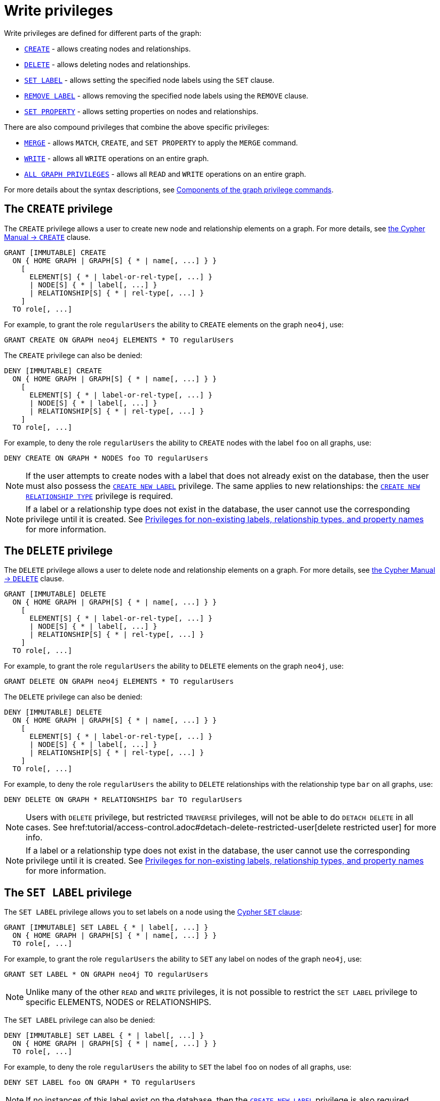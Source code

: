 :description: How to use Cypher to manage write privileges on graphs.
:page-role: enterprise-edition aura-db-business-critical aura-db-dedicated

////
[source, cypher, role=test-setup]
----
CREATE ROLE regularUsers;
----
////

[[access-control-privileges-writes]]
= Write privileges

Write privileges are defined for different parts of the graph:

* <<access-control-privileges-writes-create, `CREATE`>> - allows creating nodes and relationships.
* <<access-control-privileges-writes-delete, `DELETE`>> - allows deleting nodes and relationships.
* <<access-control-privileges-writes-set-label, `SET LABEL`>> - allows setting the specified node labels using the `SET` clause.
* <<access-control-privileges-writes-remove-label, `REMOVE LABEL`>> - allows removing the specified node labels using the `REMOVE` clause.
* <<access-control-privileges-writes-set-property, `SET PROPERTY`>> - allows setting properties on nodes and relationships.

There are also compound privileges that combine the above specific privileges:

* <<access-control-privileges-writes-merge, `MERGE`>> - allows `MATCH`, `CREATE`, and `SET PROPERTY` to apply the `MERGE` command.
* <<access-control-privileges-writes-write, `WRITE`>> - allows all `WRITE` operations on an entire graph.
* <<access-control-privileges-writes-all, `ALL GRAPH PRIVILEGES`>> - allows all `READ` and `WRITE` operations on an entire graph.

For more details about the syntax descriptions, see xref:/authentication-authorization/manage-privileges.adoc#components-of-the-graph-privilege-commands[Components of the graph privilege commands].

[[access-control-privileges-writes-create]]
== The `CREATE` privilege

The `CREATE` privilege allows a user to create new node and relationship elements on a graph.
For more details, see link:{neo4j-docs-base-uri}/cypher-manual/current/clauses/create/[the Cypher Manual -> `CREATE`] clause.

[source, syntax, role="noheader"]
----
GRANT [IMMUTABLE] CREATE
  ON { HOME GRAPH | GRAPH[S] { * | name[, ...] } }
    [
      ELEMENT[S] { * | label-or-rel-type[, ...] }
      | NODE[S] { * | label[, ...] }
      | RELATIONSHIP[S] { * | rel-type[, ...] }
    ]
  TO role[, ...]
----

For example, to grant the role `regularUsers` the ability to `CREATE` elements on the graph `neo4j`, use:

[source, cypher, role=noplay]
----
GRANT CREATE ON GRAPH neo4j ELEMENTS * TO regularUsers
----

The `CREATE` privilege can also be denied:

[source, syntax, role="noheader"]
----
DENY [IMMUTABLE] CREATE
  ON { HOME GRAPH | GRAPH[S] { * | name[, ...] } }
    [
      ELEMENT[S] { * | label-or-rel-type[, ...] }
      | NODE[S] { * | label[, ...] }
      | RELATIONSHIP[S] { * | rel-type[, ...] }
    ]
  TO role[, ...]
----

For example, to deny the role `regularUsers` the ability to `CREATE` nodes with the label `foo` on all graphs, use:

[source, cypher, role=noplay]
----
DENY CREATE ON GRAPH * NODES foo TO regularUsers
----

[NOTE]
====
If the user attempts to create nodes with a label that does not already exist on the database, then the user must also possess the xref:authentication-authorization/database-administration.adoc#access-control-database-administration-tokens[`CREATE NEW LABEL`] privilege.
The same applies to new relationships: the xref:authentication-authorization/database-administration.adoc#access-control-database-administration-tokens[`CREATE NEW RELATIONSHIP TYPE`] privilege is required.
====

[NOTE]
====
If a label or a relationship type does not exist in the database, the user cannot use the corresponding privilege until it is created.
See xref:authentication-authorization/limitations.adoc#access-control-limitations-non-existing-labels[Privileges for non-existing labels, relationship types, and property names] for more information.
====


[[access-control-privileges-writes-delete]]
== The `DELETE` privilege

The `DELETE` privilege allows a user to delete node and relationship elements on a graph.
For more details, see link:{neo4j-docs-base-uri}/cypher-manual/current/clauses/delete/[the Cypher Manual -> `DELETE`] clause.

[source, syntax, role="noheader"]
----
GRANT [IMMUTABLE] DELETE
  ON { HOME GRAPH | GRAPH[S] { * | name[, ...] } }
    [
      ELEMENT[S] { * | label-or-rel-type[, ...] }
      | NODE[S] { * | label[, ...] }
      | RELATIONSHIP[S] { * | rel-type[, ...] }
    ]
  TO role[, ...]
----

For example, to grant the role `regularUsers` the ability to `DELETE` elements on the graph `neo4j`, use:

[source, cypher, role=noplay]
----
GRANT DELETE ON GRAPH neo4j ELEMENTS * TO regularUsers
----

The `DELETE` privilege can also be denied:

[source, syntax, role="noheader"]
----
DENY [IMMUTABLE] DELETE
  ON { HOME GRAPH | GRAPH[S] { * | name[, ...] } }
    [
      ELEMENT[S] { * | label-or-rel-type[, ...] }
      | NODE[S] { * | label[, ...] }
      | RELATIONSHIP[S] { * | rel-type[, ...] }
    ]
  TO role[, ...]
----

For example, to deny the role `regularUsers` the ability to `DELETE` relationships with the relationship type `bar` on all graphs, use:

[source, cypher, role=noplay]
----
DENY DELETE ON GRAPH * RELATIONSHIPS bar TO regularUsers
----

[NOTE]
====
Users with `DELETE` privilege, but restricted `TRAVERSE` privileges, will not be able to do `DETACH DELETE` in all cases.
See href:tutorial/access-control.adoc#detach-delete-restricted-user[delete restricted user] for more info.
====

[NOTE]
====
If a label or a relationship type does not exist in the database, the user cannot use the corresponding privilege until it is created.
See xref:authentication-authorization/limitations.adoc#access-control-limitations-non-existing-labels[Privileges for non-existing labels, relationship types, and property names] for more information.
====


[[access-control-privileges-writes-set-label]]
== The `SET LABEL` privilege

The `SET LABEL` privilege allows you to set labels on a node using the link:{neo4j-docs-base-uri}/cypher-manual/current/clauses/set/#set-set-a-label-on-a-node[Cypher `SET` clause]:

[source, syntax, role="noheader"]
----
GRANT [IMMUTABLE] SET LABEL { * | label[, ...] }
  ON { HOME GRAPH | GRAPH[S] { * | name[, ...] } }
  TO role[, ...]
----

For example, to grant the role `regularUsers` the ability to `SET` any label on nodes of the graph `neo4j`, use:

[source, cypher, role=noplay]
----
GRANT SET LABEL * ON GRAPH neo4j TO regularUsers
----

[NOTE]
====
Unlike many of the other `READ` and `WRITE` privileges, it is not possible to restrict the `SET LABEL` privilege to specific +ELEMENTS+, +NODES+ or +RELATIONSHIPS+.
====

The `SET LABEL` privilege can also be denied:

[source, syntax, role="noheader"]
----
DENY [IMMUTABLE] SET LABEL { * | label[, ...] }
  ON { HOME GRAPH | GRAPH[S] { * | name[, ...] } }
  TO role[, ...]
----

For example, to deny the role `regularUsers` the ability to `SET` the label `foo` on nodes of all graphs, use:

[source, cypher, role=noplay]
----
DENY SET LABEL foo ON GRAPH * TO regularUsers
----

[NOTE]
====
If no instances of this label exist on the database, then the xref:authentication-authorization/database-administration.adoc#access-control-database-administration-tokens[`CREATE NEW LABEL`] privilege is also required.
====

[NOTE]
====
If a label does not exist in the database, the user cannot use the corresponding privilege until it is created.
See xref:authentication-authorization/limitations.adoc#access-control-limitations-non-existing-labels[Privileges for non-existing labels, relationship types, and property names] for more information.
====


[[access-control-privileges-writes-remove-label]]
== The `REMOVE LABEL` privilege

The `REMOVE LABEL` privilege allows you to remove labels from a node by using the link:{neo4j-docs-base-uri}/cypher-manual/current/clauses/remove/#remove-remove-a-label-from-a-node[Cypher `REMOVE` clause]:

[source, syntax, role="noheader"]
----
GRANT [IMMUTABLE] REMOVE LABEL { * | label[, ...] }
  ON { HOME GRAPH | GRAPH[S] { * | name[, ...] } }
  TO role[, ...]
----

For example, to grant the role `regularUsers` the ability to `REMOVE` any label from nodes of the graph `neo4j`, use:

[source, cypher, role=noplay]
----
GRANT REMOVE LABEL * ON GRAPH neo4j TO regularUsers
----

[NOTE]
====
Unlike many of the other `READ` and `WRITE` privileges, it is not possible to restrict the `REMOVE LABEL` privilege to specific +ELEMENTS+, +NODES+ or +RELATIONSHIPS+.
====

The `REMOVE LABEL` privilege can also be denied:

[source, syntax, role="noheader"]
----
DENY [IMMUTABLE] REMOVE LABEL { * | label[, ...] }
  ON { HOME GRAPH | GRAPH[S] { * | name[, ...] } }
  TO role[, ...]
----

For example, denying the role `regularUsers` the ability to remove the label `foo` from nodes of all graphs, use:

[source, cypher, role=noplay]
----
DENY REMOVE LABEL foo ON GRAPH * TO regularUsers
----

[NOTE]
====
If a label does not exist in the database, the user cannot use the corresponding privilege until it is created.
See xref:authentication-authorization/limitations.adoc#access-control-limitations-non-existing-labels[Privileges for non-existing labels, relationship types, and property names] for more information.
====


[[access-control-privileges-writes-set-property]]
== The `SET PROPERTY` privilege

The `SET PROPERTY` privilege allows a user to set a property on a node or relationship element in a graph by using the link:{neo4j-docs-base-uri}/cypher-manual/current/clauses/set/#set-set-a-property[Cypher `SET` clause]:

[source, syntax, role="noheader"]
----
GRANT [IMMUTABLE] SET PROPERTY "{" { * | property[, ...] } "}"
  ON { HOME GRAPH | GRAPH[S] { * | name[, ...] } }
    [
      ELEMENT[S] { * | label-or-rel-type[, ...] }
      | NODE[S] { * | label[, ...] }
      | RELATIONSHIP[S] { * | rel-type[, ...] }
    ]
  TO role[, ...]
----

For example, to grant the role `regularUsers` the ability to `SET` any property on all elements of the graph `neo4j`, use:

[source, cypher, role=noplay]
----
GRANT SET PROPERTY {*} ON HOME GRAPH ELEMENTS * TO regularUsers
----

The `SET PROPERTY` privilege can also be denied:

[source, syntax, role="noheader"]
----
DENY [IMMUTABLE] SET PROPERTY "{" { * | property[, ...] } "}"
  ON { HOME GRAPH | GRAPH[S] { * | name[, ...] } }
    [
      ELEMENT[S] { * | label-or-rel-type[, ...] }
      | NODE[S] { * | label[, ...] }
      | RELATIONSHIP[S] { * | rel-type[, ...] }
    ]
  TO role[, ...]
----

For example, to deny the role `regularUsers` the ability to `SET` the property `foo` on nodes with the label `bar` on all graphs, use:

[source, cypher, role=noplay]
----
DENY SET PROPERTY { foo } ON GRAPH * NODES bar TO regularUsers
----

[NOTE]
====
If the user attempts to set a property with a property name that does not already exist on the database, the user must also possess the xref:authentication-authorization/database-administration.adoc#access-control-database-administration-tokens[`CREATE NEW PROPERTY NAME`] privilege.
====

[NOTE]
====
If a label, a relationship type, or a property name does not exist in the database, the user cannot use the corresponding privilege until it is created.
See xref:authentication-authorization/limitations.adoc#access-control-limitations-non-existing-labels[Privileges for non-existing labels, relationship types, and property names] for more information.
====


[[access-control-privileges-writes-merge]]
== The `MERGE` privilege

The `MERGE` privilege is a compound privilege that combines `TRAVERSE` and `READ` (i.e. `MATCH`) with `CREATE` and `SET PROPERTY`.
This is intended to enable the use of the link:{neo4j-docs-base-uri}/cypher-manual/current/clauses/merge/[Cypher `MERGE` command], but it is also applicable to all reads and writes that require these privileges.

[source, syntax, role="noheader"]
----
GRANT [IMMUTABLE] MERGE "{" { * | property[, ...] } "}"
  ON { HOME GRAPH | GRAPH[S] { * | name[, ...] } }
    [
      ELEMENT[S] { * | label-or-rel-type[, ...] }
      | NODE[S] { * | label[, ...] }
      | RELATIONSHIP[S] { * | rel-type[, ...] }
    ]
  TO role[, ...]
----

For example, to grant the role `regularUsers` the ability to `MERGE` on all elements of the graph `neo4j`, use:

[source, cypher, role=noplay]
----
GRANT MERGE {*} ON GRAPH neo4j ELEMENTS * TO regularUsers
----

It is not possible to deny the `MERGE` privilege.
If you wish to prevent a user from creating elements and setting properties: use xref:authentication-authorization/privileges-writes.adoc#access-control-privileges-writes-create[`DENY CREATE`] or xref:authentication-authorization/privileges-writes.adoc#access-control-privileges-writes-set-property[`DENY SET PROPERTY`].

[NOTE]
====
If the user attempts to create nodes with a label that does not already exist on the database, the user must also possess the
xref:authentication-authorization/database-administration.adoc#access-control-database-administration-tokens[`CREATE NEW LABEL`] privilege.
The same applies to new relationships and properties - the
xref:authentication-authorization/database-administration.adoc#access-control-database-administration-tokens[`CREATE NEW RELATIONSHIP TYPE`] or
xref:authentication-authorization/database-administration.adoc#access-control-database-administration-tokens[`CREATE NEW PROPERTY NAME`] privileges are required.
====

[NOTE]
====
If a label, a relationship type, or a property name does not exist in the database, the user cannot use the corresponding privilege until it is created.
See xref:authentication-authorization/limitations.adoc#access-control-limitations-non-existing-labels[Privileges for non-existing labels, relationship types, and property names] for more information.
====


[[access-control-privileges-writes-write]]
== The `WRITE` privilege

The `WRITE` privilege allows the user to execute any `WRITE` command on a graph.

[source, syntax, role="noheader"]
----
GRANT [IMMUTABLE] WRITE
  ON { HOME GRAPH | GRAPH[S] { * | name[, ...] } }
  TO role[, ...]
----

For example, to grant the role `regularUsers` the ability to `WRITE` on the graph `neo4j`, use:

[source, cypher, role=noplay]
----
GRANT WRITE ON GRAPH neo4j TO regularUsers
----

[NOTE]
====
Unlike the more specific `WRITE` commands, it is not possible to restrict `WRITE` privileges to specific +ELEMENTS+, +NODES+ or +RELATIONSHIPS+.
If you wish to prevent a user from writing to a subset of database objects, a `GRANT WRITE` can be combined with more specific `DENY` commands to target these elements.
====

The `WRITE` privilege can also be denied:

[source, syntax, role="noheader"]
----
DENY [IMMUTABLE] WRITE
  ON { HOME GRAPH | GRAPH[S] { * | name[, ...] } }
  TO role[, ...]
----

For example, to deny the role `regularUsers` the ability to `WRITE` on the graph `neo4j`, use:

[source, cypher, role=noplay]
----
DENY WRITE ON GRAPH neo4j TO regularUsers
----

[NOTE]
====
Users with `WRITE` privilege but restricted `TRAVERSE` privileges will not be able to do `DETACH DELETE` in all cases.
See xref:tutorial/access-control#detach-delete-restricted-user[delete restricted user] for more info.
====


[[access-control-privileges-writes-all]]
== The `ALL GRAPH PRIVILEGES` privilege

The `ALL GRAPH PRIVILEGES` privilege allows the user to execute any command on a graph:

[source, syntax, role="noheader"]
----
GRANT [IMMUTABLE] ALL [ [ GRAPH ] PRIVILEGES ]
  ON { HOME GRAPH | GRAPH[S] { * | name[, ...] } }
  TO role[, ...]
----

For example, to grant the role `regularUsers` `ALL GRAPH PRIVILEGES` on the graph `neo4j`, use:

[source, cypher, role=noplay]
----
GRANT ALL GRAPH PRIVILEGES ON GRAPH neo4j TO regularUsers
----

[NOTE]
====
Unlike the more specific `READ` and `WRITE` commands, it is not possible to restrict `ALL GRAPH PRIVILEGES` to specific +ELEMENTS, +NODES+ or +RELATIONSHIPS+.
If you wish to prevent a user from reading or writing to a subset of database objects, a `GRANT ALL GRAPH PRIVILEGES` can be combined with more specific `DENY` commands to target these elements.
====

[NOTE]
====
The `ALL GRAPH PRIVILEGES` privilege does not allow creating new labels, relationship types, or property names.
These are instead managed by the `NAME MANAGEMENT` privileges.
====

The `ALL GRAPH PRIVILEGES` privilege can also be denied:

[source, syntax, role="noheader"]
----
DENY [IMMUTABLE] ALL [ [ GRAPH ] PRIVILEGES ]
  ON { HOME GRAPH | GRAPH[S] { * | name[, ...] } }
  TO role[, ...]
----

For example, to deny the role `regularUsers` all graph privileges on the graph `neo4j`, use:

[source, cypher, role=noplay]
----
DENY ALL GRAPH PRIVILEGES ON GRAPH neo4j TO regularUsers
----
